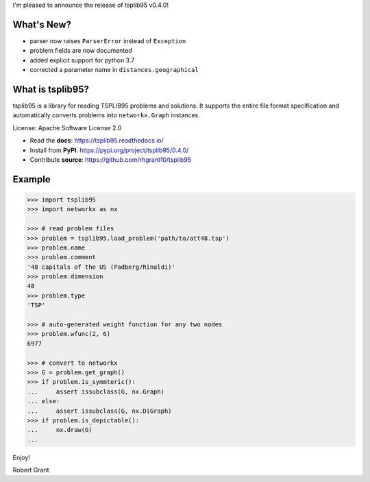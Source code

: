 I'm pleased to announce the release of tsplib95 v0.4.0!

What's New?
-----------

* parser now raises ``ParserError`` instead of ``Exception``
* problem fields are now documented
* added explicit support for python 3.7
* corrected a parameter name in ``distances.geographical``

What is tsplib95?
-----------------

tsplib95 is a library for reading TSPLIB95 problems and solutions.
It supports the entire file format specification and automatically
converts problems into ``networkx.Graph`` instances.

License: Apache Software License 2.0

* Read the **docs**: https://tsplib95.readthedocs.io/
* Install from **PyPI**: https://pypi.org/project/tsplib95/0.4.0/
* Contribute **source**: https://github.com/rhgrant10/tsplib95

Example
-------

.. code-block:: python

    >>> import tsplib95
    >>> import networkx as nx

    >>> # read problem files
    >>> problem = tsplib95.load_problem('path/to/att48.tsp')
    >>> problem.name
    >>> problem.comment
    '48 capitals of the US (Padberg/Rinaldi)'
    >>> problem.dimension
    48
    >>> problem.type
    'TSP'
    
    >>> # auto-generated weight function for any two nodes
    >>> problem.wfunc(2, 6)
    6977

    >>> # convert to networkx
    >>> G = problem.get_graph()
    >>> if problem.is_symmteric():
    ...     assert issubclass(G, nx.Graph)
    ... else:
    ...     assert issubclass(G, nx.DiGraph)
    >>> if problem.is_depictable():
    ...     nx.draw(G)
    ... 


Enjoy!

Robert Grant
